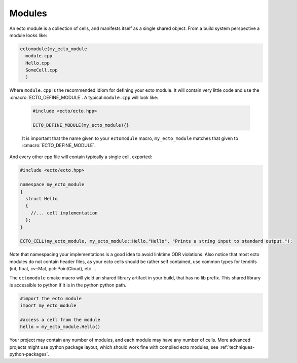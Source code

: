 .. _modules-overview:

Modules
=======

An ecto module is a collection of cells, and manifests itself as a single shared
object.  From a build system perspective a module looks like:

.. code-block:: cmake
  
  ectomodule(my_ecto_module
    module.cpp
    Hello.cpp
    SomeCell.cpp
    )

Where ``module.cpp`` is the recommended idiom for defining your ecto module.
It will contain very little code and use the :cmacro:`ECTO_DEFINE_MODULE`. A typical
``module.cpp`` will look like:

  .. code-block:: c++
    
    #include <ecto/ecto.hpp>
  
    ECTO_DEFINE_MODULE(my_ecto_module){}
  
  It is important that the name given to your ``ectomodule`` macro, ``my_ecto_module``
  matches that given to :cmacro:`ECTO_DEFINE_MODULE`.

And every other cpp file will contain typically a single cell, exported:

.. code-block:: c++
  
  #include <ecto/ecto.hpp>
  
  namespace my_ecto_module
  {
    struct Hello
    {
      //... cell implementation
    };
  }
  
  ECTO_CELL(my_ecto_module, my_ecto_module::Hello,"Hello", "Prints a string input to standard output.");
  

Note that namespacing your implementations is a good idea to avoid linktime ODR
violations.  Also notice that most ecto modules do not contain header files, as your
ecto cells should be rather self contained, use common types for 
tendrils (int, float, cv::Mat, pcl::PointCloud), etc ...

The ``ectomodule`` cmake macro will yield an shared library artifact in your build, that
has no lib prefix. This shared library is accessible to python if it is in 
the python python path.

.. code-block:: python
  
  #import the ecto module
  import my_ecto_module
  
  #access a cell from the module
  hello = my_ecto_module.Hello()

Your project may contain any number of modules, and each module may have any number
of cells. More advanced projects might use python package layout, which should work
fine with compiled ecto modules, see :ref:`techniques-python-packages`.



